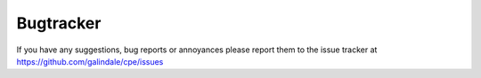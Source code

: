 Bugtracker
==========

If you have any suggestions, bug reports or annoyances please report them to the issue tracker at `<https://github.com/galindale/cpe/issues>`_
